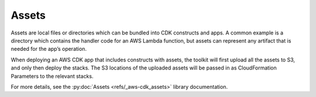 .. Copyright 2010-2018 Amazon.com, Inc. or its affiliates. All Rights Reserved.

   This work is licensed under a Creative Commons Attribution-NonCommercial-ShareAlike 4.0
   International License (the "License"). You may not use this file except in compliance with the
   License. A copy of the License is located at http://creativecommons.org/licenses/by-nc-sa/4.0/.

   This file is distributed on an "AS IS" BASIS, WITHOUT WARRANTIES OR CONDITIONS OF ANY KIND,
   either express or implied. See the License for the specific language governing permissions and
   limitations under the License.

.. _assets:
   
######
Assets
######

Assets are local files or directories which can be bundled into CDK constructs
and apps. A common example is a directory which contains the handler code for an
AWS Lambda function, but assets can represent any artifact that is needed for
the app’s operation.

When deploying an AWS CDK app that includes constructs with assets, the toolkit
will first upload all the assets to S3, and only then deploy the stacks. The S3
locations of the uploaded assets will be passed in as CloudFormation Parameters
to the relevant stacks.

For more details, see the :py:doc:`Assets <refs/_aws-cdk_assets>` library documentation.

